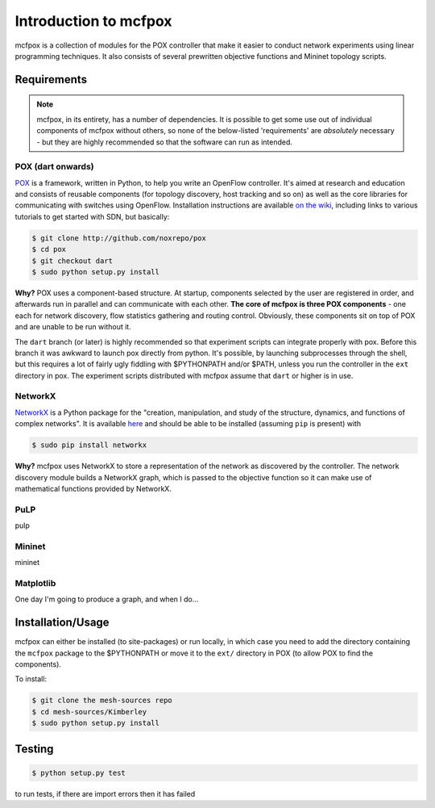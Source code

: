Introduction to mcfpox
**********************
mcfpox is a collection of modules for the POX controller that make it easier to conduct network experiments using linear programming techniques. It also consists of several prewritten objective functions and Mininet topology scripts.


Requirements
============
.. note::
   mcfpox, in its entirety, has a number of dependencies. It is possible to get some use out of individual components of mcfpox without others, so none of the below-listed 'requirements' are *absolutely* necessary - but they are highly recommended so that the software can run as intended.

POX (dart onwards)
------------------
`POX <http://www.noxrepo.org/pox/about-pox/>`_ is a framework, written in Python, to help you write an OpenFlow controller. It's aimed at research and education and consists of reusable components (for topology discovery, host tracking and so on) as well as the core libraries for communicating with switches using OpenFlow. Installation instructions are available `on the wiki <https://openflow.stanford.edu/display/ONL/POX+Wiki#POXWiki-InstallingPOX>`_, including links to various tutorials to get started with SDN, but basically:

.. code:: bash

   $ git clone http://github.com/noxrepo/pox
   $ cd pox
   $ git checkout dart
   $ sudo python setup.py install

**Why?** POX uses a component-based structure. At startup, components selected by the user are registered in order, and afterwards run in parallel and can communicate with each other. **The core of mcfpox is three POX components** - one each for network discovery, flow statistics gathering and routing control. Obviously, these components sit on top of POX and are unable to be run without it.

The ``dart`` branch (or later) is highly recommended so that experiment scripts can integrate properly with pox. Before this branch it was awkward to launch pox directly from python. It's possible, by launching subprocesses through the shell, but this requires a lot of fairly ugly fiddling with $PYTHONPATH and/or $PATH, unless you run the controller in the ``ext`` directory in pox. The experiment scripts distributed with mcfpox assume that ``dart`` or higher is in use.

NetworkX
--------
`NetworkX <http://networkx.github.io/>`_ is a Python package for the "creation, manipulation, and study of the structure, dynamics, and functions of complex networks". It is available `here <https://pypi.python.org/pypi/networkx/>`_ and should be able to be installed (assuming ``pip`` is present) with

.. code:: bash

   $ sudo pip install networkx

**Why?** mcfpox uses NetworkX to store a representation of the network as discovered by the controller. The network discovery module builds a NetworkX graph, which is passed to the objective function so it can make use of mathematical functions provided by NetworkX.

PuLP
----
pulp

Mininet
-------
mininet

Matplotlib
----------
One day I'm going to produce a graph, and when I do...


Installation/Usage
==================
mcfpox can either be installed (to site-packages) or run locally, in which case you need to add the directory containing the ``mcfpox`` package to the $PYTHONPATH or move it to the ``ext/`` directory in POX (to allow POX to find the components).

To install:

.. code:: bash

   $ git clone the mesh-sources repo
   $ cd mesh-sources/Kimberley
   $ sudo python setup.py install


Testing
=======
.. code:: bash

    $ python setup.py test

to run tests, if there are import errors then it has failed
